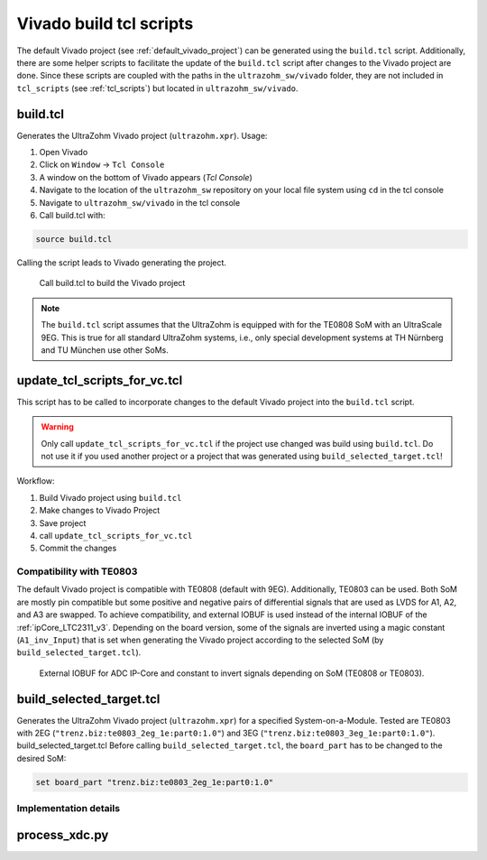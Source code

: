 .. _viavdo_build_tcl:

========================
Vivado build tcl scripts
========================

The default Vivado project (see :ref:`default_vivado_project`) can be generated using the ``build.tcl`` script.
Additionally, there are some helper scripts to facilitate the update of the ``build.tcl`` script after changes to the Vivado project are done.
Since these scripts are coupled with the paths in the ``ultrazohm_sw/vivado`` folder, they are not included in ``tcl_scripts`` (see :ref:`tcl_scripts`) but located in ``ultrazohm_sw/vivado``.

build.tcl
---------

Generates the UltraZohm Vivado project (``ultrazohm.xpr``).
Usage:

#. Open Vivado
#. Click on ``Window`` -> ``Tcl Console``
#. A window on the bottom of Vivado appears (*Tcl Console*)
#. Navigate to the location of the ``ultrazohm_sw`` repository on your local file system using ``cd`` in the tcl console
#. Navigate to ``ultrazohm_sw/vivado`` in the tcl console
#. Call build.tcl with:

.. code-block::

    source build.tcl

Calling the script leads to Vivado generating the project.

.. figure:: vivado_build_tcl.gif

  Call build.tcl to build the Vivado project

.. note:: The ``build.tcl`` script assumes that the UltraZohm is equipped with for the TE0808 SoM with an UltraScale 9EG.
          This is true for all standard UltraZohm systems, i.e., only special development systems at TH Nürnberg and TU München use other SoMs.

update_tcl_scripts_for_vc.tcl
-----------------------------

This script has to be called to incorporate changes to the default Vivado project into the ``build.tcl`` script.

.. warning:: Only call ``update_tcl_scripts_for_vc.tcl`` if the project use changed was build using ``build.tcl``.
             Do not use it if you used another project or a project that was generated using ``build_selected_target.tcl``!

Workflow:

#. Build Vivado project using ``build.tcl``
#. Make changes to Vivado Project
#. Save project
#. call ``update_tcl_scripts_for_vc.tcl``
#. Commit the changes


.. _vivado_build_tcl_compatibility:

Compatibility with TE0803
=========================

The default Vivado project is compatible with TE0808 (default with 9EG).
Additionally, TE0803 can be used.
Both SoM are mostly pin compatible but some positive and negative pairs of differential signals that are used as LVDS for A1, A2, and A3 are swapped.
To achieve compatibility, and external IOBUF is used instead of the internal IOBUF of the :ref:`ipCore_LTC2311_v3`.
Depending on the board version, some of the signals are inverted using a magic constant (``A1_inv_Input``) that is set when generating the Vivado project according to the selected SoM (by ``build_selected_target.tcl``).

.. _adc_io_buff_compatibility:

.. figure:: adc_input_buffer.png

  External IOBUF for ADC IP-Core and constant to invert signals depending on SoM (TE0808 or TE0803).


build_selected_target.tcl
-------------------------

Generates the UltraZohm Vivado project (``ultrazohm.xpr``) for a specified System-on-a-Module.
Tested are TE0803 with 2EG (``"trenz.biz:te0803_2eg_1e:part0:1.0"``) and 3EG (``"trenz.biz:te0803_3eg_1e:part0:1.0"``).
build_selected_target.tcl
Before calling ``build_selected_target.tcl``, the ``board_part`` has to be changed to the desired SoM:

.. code-block::

    set board_part "trenz.biz:te0803_2eg_1e:part0:1.0"

Implementation details
======================

process_xdc.py
--------------

